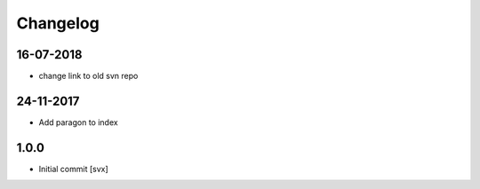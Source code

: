 =========
Changelog
=========

16-07-2018
==========

- change link to old svn repo

24-11-2017
==========

- Add paragon to index

1.0.0
=====

- Initial commit
  [svx]
